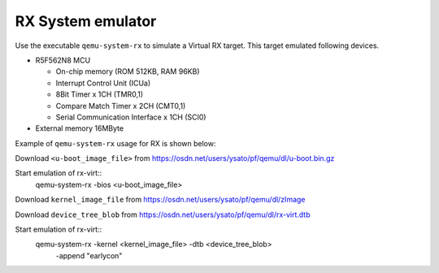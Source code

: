 .. _RX-System-emulator:

RX System emulator
--------------------

Use the executable ``qemu-system-rx`` to simulate a Virtual RX target.
This target emulated following devices.

-  R5F562N8 MCU

   -  On-chip memory (ROM 512KB, RAM 96KB)
   -  Interrupt Control Unit (ICUa)
   -  8Bit Timer x 1CH (TMR0,1)
   -  Compare Match Timer x 2CH (CMT0,1)
   -  Serial Communication Interface x 1CH (SCI0)

-  External memory 16MByte

Example of ``qemu-system-rx`` usage for RX is shown below:

Download ``<u-boot_image_file>`` from
https://osdn.net/users/ysato/pf/qemu/dl/u-boot.bin.gz

Start emulation of rx-virt::
  qemu-system-rx -bios <u-boot_image_file>

Download ``kernel_image_file`` from
https://osdn.net/users/ysato/pf/qemu/dl/zImage

Download ``device_tree_blob`` from
https://osdn.net/users/ysato/pf/qemu/dl/rx-virt.dtb

Start emulation of rx-virt::
  qemu-system-rx -kernel <kernel_image_file> -dtb <device_tree_blob> \
      -append "earlycon"
